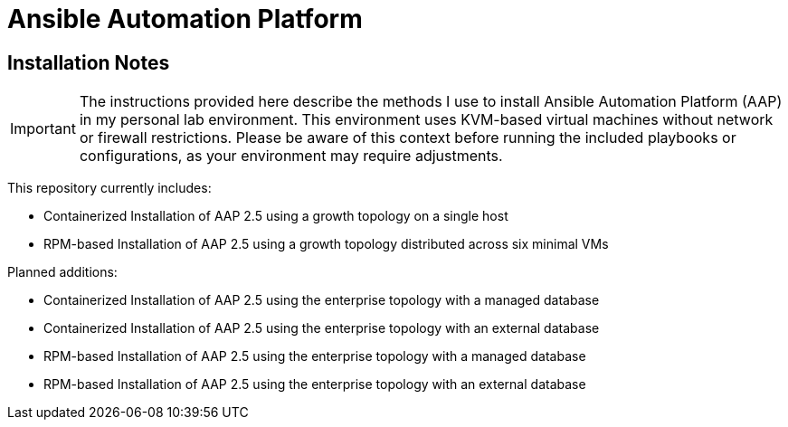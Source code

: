 = Ansible Automation Platform

== Installation Notes

[IMPORTANT]
====
The instructions provided here describe the methods I use to install Ansible Automation Platform (AAP) in my personal lab environment. This environment uses KVM-based virtual machines without network or firewall restrictions. Please be aware of this context before running the included playbooks or configurations, as your environment may require adjustments.
====

This repository currently includes:

- Containerized Installation of AAP 2.5 using a growth topology on a single host
- RPM-based Installation of AAP 2.5 using a growth topology distributed across six minimal VMs

Planned additions:

- Containerized Installation of AAP 2.5 using the enterprise topology with a managed database
- Containerized Installation of AAP 2.5 using the enterprise topology with an external database
- RPM-based Installation of AAP 2.5 using the enterprise topology with a managed database
- RPM-based Installation of AAP 2.5 using the enterprise topology with an external database
